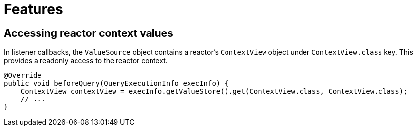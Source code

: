 [[features]]
= Features

== Accessing reactor context values

In listener callbacks, the `ValueSource` object contains a reactor's `ContextView` object under `ContextView.class` key.
This provides a readonly access to the reactor context.

[source,java]
----
@Override
public void beforeQuery(QueryExecutionInfo execInfo) {
    ContextView contextView = execInfo.getValueStore().get(ContextView.class, ContextView.class);
    // ...
}
----
